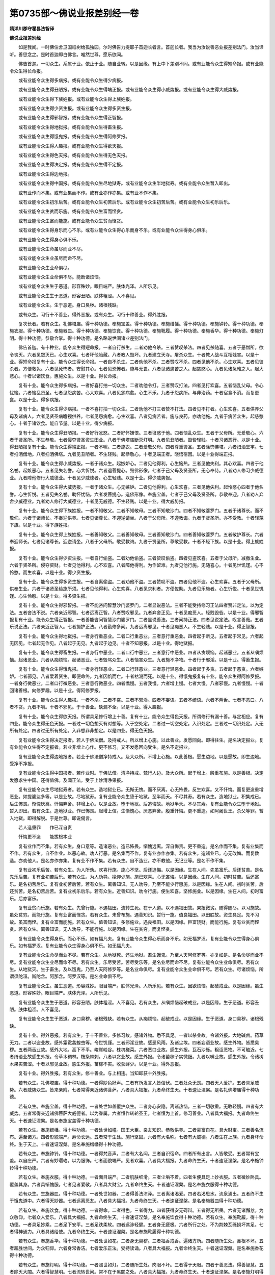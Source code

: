 第0735部～佛说业报差别经一卷
================================

**隋洋川郡守瞿昙法智译**

**佛说业报差别经**


　　如是我闻。一时佛住舍卫国祇树给孤独园。尔时佛告力提耶子首迦长者言。首迦长者。我当为汝说善恶业报差别法门。汝当谛听。善思念之。是时首迦即白佛言。唯然世尊。愿乐欲闻。

　　佛告首迦。一切众生。系属于业。依止于业。随自业转。以是因缘。有上中下差别不同。或有业能令众生得短命报。或有业能令众生得长命报。

　　或有业能令众生得多病报。或有业能令众生得少病报。

　　或有业能令众生得丑陋报。或有业能令众生得端正报。或有业能令众生得小威势报。或有业能令众生得大威势报。

　　或有业能令众生得下族姓报。或有业能令众生得上族姓报。

　　或有业能令众生得少资生报。或有业能令众生得多资生报。

　　或有业能令众生得邪智报。或有业能令众生得正智报。

　　或有业能令众生得地狱报。或有业能令众生得畜生报。

　　或有业能令众生得饿鬼报。或有业能令众生得阿修罗报。

　　或有业能令众生得人趣报。或有业能令众生得欲天报。

　　或有业能令众生得色天报。或有业能令众生得无色天报。

　　或有业能令众生得决定报。或有业能令众生得不定报。

　　或有业能令众生得边地报。

　　或有业能令众生得中国报。或有业能令众生尽地狱寿。或有业能令众生半地狱寿。或有业能令众生暂入即出。

　　或有业作而不集。或有业集而不作。或有业亦作亦集。或有业不作不集。

　　或有业能令众生初乐后苦。或有业能令众生初苦后乐。或有业能令众生初苦后苦。或有业能令众生初乐后乐。

　　或有业能令众生贫而乐施。或有业能令众生富而悭贪。

　　或有业能令众生富而能施。或有业能令众生贫而悭贪。

　　或有业能令众生得身乐而心不乐。或有业能令众生得心乐而身不乐。或有业能令众生得身心俱乐。

　　或有业能令众生得身心俱不乐。

　　或有业能令众生命虽尽而业不尽。

　　或有业能令众生业虽尽而命不尽。

　　或有业能令众生业命俱尽。

　　或有业能令众生业命俱不尽。能断诸烦恼。

　　或有业能令众生生于恶道。形容殊妙。眼目端严。肤体光泽。人所乐见。

　　或有业能令众生生于恶道。形容丑陋。肤体粗涩。人不喜见。

　　或有业能令众生。生于恶道。身口臭秽。诸根残缺。

　　或有众生。习行十不善业。得外恶报。或有众生。习行十种善业。得外胜报。

　　复次长者。若有众生。礼佛塔庙。得十种功德。奉施宝盖。得十种功德。奉施缯幡。得十种功德。奉施钟铃。得十种功德。奉施衣服。得十种功德。奉施器皿。得十种功德。奉施饮食。得十种功德。奉施靴履。得十种功德。奉施香华。得十种功德。奉施灯明。得十种功德。恭敬合掌。得十种功德。是名略说世间诸业差别法门。

　　佛告首迦。有十种业。能令众生得短命报。一者自行杀生。二者劝他令杀。三者赞叹杀法。四者见杀随喜。五者于恶憎所。欲令丧灭。六者见怨灭已。心生欢喜。七者坏他胎藏。八者教人毁坏。九者建立天寺。屠杀众生。十者教人战斗互相残害。以是十业。得短命报复有十业。能令众生得长命报。一者自不杀生。二者劝他不杀。三者赞叹不杀。四者见他不杀。心生欢喜。五者见彼杀者。方便救免。六者见死怖者。安慰其心。七者见恐怖者。施与无畏。八者见诸患苦之人。起慈愍心。九者见诸急难之人。起大悲心。十者以诸饮食。惠施众生。以是十业。得长命报。

　　复有十业。能令众生得多病报。一者好喜打拍一切众生。二者劝他令打。三者赞叹打法。四者见打欢喜。五者恼乱父母。令心忧恼。六者恼乱贤圣。七者见怨病苦。心大欢喜。八者见怨病愈。心生不乐。九者于怨病所。与非治药。十者宿食不消。而复更食。以是十业。得多病报。

　　复有十业。能令众生得少病报。一者不喜打拍一切众生。二者劝他不打三者赞不打法。四者见不打者。心生欢喜。五者供养父母及诸病人。六者见贤圣病瞻视供养。七者见怨病愈。心生欢喜。八者见病苦者。施与良药。亦劝他施。九者于病苦众生。起慈愍心。十者于诸饮食。能自节量。以是十业。得少病报。

　　复有十业。能令众生得丑陋报。一者好行忿怒。二者好怀嫌恨。三者诳惑于他。四者恼乱众生。五者于父母所。无爱敬心。六者于贤圣所。不生恭敬。七者侵夺贤圣资生田业。八者于佛塔庙断灭灯明。九者见丑陋者。毁呰轻贱。十者习诸恶行。以是十业。得丑陋报复有十业。能令众生得端正报。一者不嗔。二者施衣。三者爱敬父母。四者尊重贤圣。五者涂饰佛塔。六者扫洒堂宇。七者扫洒僧地。八者扫洒佛塔。九者见丑陋者。不生轻贱。起恭敬心。十者见端正者。晓悟宿因。以是十业得端正报。

　　复有十业。能令众生得小威势报。一者于诸众生。起嫉妒心。二者见他得利。心生恼热。三者见他失利。其心欢喜。四者于他名誉。起嫉恶心。五者见失名誉。心大忻悦。六者退菩提心。毁佛形像。七者于己父母及贤圣所。无心奉侍。八者劝人修习少威德业。九者障他修行大威德业。十者见少威德者。心生轻贱。以是十业。得少威势报。

　　复有十业。能令众生得大威势报。一者于诸众生。心无嫉妒。二者见他得利。心生欢喜。三者见他失利。起怜愍心四者于他名誉。心生忻悦。五者见失名誉。助怀忧恼。六者发菩提心。造佛形像。奉施宝盖。七者于己父母及贤圣所。恭敬奉迎。八者劝人弃舍少威德业。九者劝人修行大威德业。十者见无威德。不生轻贱。以是十业。得大威势报。

　　复有十业。能令众生得下族姓报。一者不知敬父。二者不知敬母。三者不知敬沙门。四者不知敬婆罗门。五者于诸尊长。而不敬仰。六者于诸师长。不奉迎供养。七者见诸尊长。不迎逆请坐。八者于父母所。不遵教诲。九者于贤圣所。亦不受教。十者轻蔑下族。以是十业。得下族姓报。

　　复有十业。能令众生得上族姓报。一者善知敬父。二者善知敬母。三者善知敬沙门。四者善知敬婆罗门。五者敬护尊长。六者奉迎师长。七者见诸尊长。迎逆请坐。八者于父母所。敬受教诲。九者于贤圣所。尊敬受教。十者不轻下族。以是十业。得上族姓报。

　　复有十业。能令众生得少资生报。一者自行偷盗。二者劝他偷盗。三者赞叹偷盗。四者见盗欢喜。五者于父母所。减撤生业。六者于贤圣所。侵夺资财。七者见他得利。心不欢喜。八者障他得利。为作留难。九者见他行施。无随喜心。十者见世饥馑。心不怜愍。而生欢喜。以是十业。得少资生报。

　　复有十业。能令众生得多资生报。一者自离偷盗。二者劝他不盗。三者赞叹不盗。四者见他不盗。心生欢喜。五者于父母所。供奉生业。六者于诸贤圣给施所须。七者见他得利。心生欢喜。八者见求利者。方便佐助。九者见乐施者。心生忻悦。十者见世饥馑。心生怜愍。以是十业。得多资生报。

　　复有十业。能令众生得邪智报。一者不能咨问智慧沙门婆罗门。二者显说恶法。三者不能受持修习正法四者赞非定法。以为定法。五者吝法不说。六者亲近邪智。七者远离正智。八者赞叹邪见。九者弃舍正见。十者见痴恶人。轻贱毁呰。以是十业。得邪智报复有十业。能令众生得正智报。一者善能咨问智慧沙门婆罗门。二者显说善法。三者闻持正法。四者见说定法。叹言善哉。五者乐说正法。六者亲近正智人。七者摄护正法。八者勤修多闻。九者远离邪见。十者见痴恶人。不生轻贱。以是十业。得正智报。

　　复有十业。能令众生得地狱报。一者身行重恶业。二者口行重恶业。三者意行重恶业。四者起于断见。五者起于常见。六者起无因见。七者起无作见。八者起于无见。九者起于边见。十者不知恩报。以是十业。得地狱报。

　　复有十业。能令众生得畜生报。一者身行中恶业。二者口行中恶业。三者意行中恶业。四者从贪烦恼。起诸恶业。五者从嗔烦恼。起诸恶业。六者从痴烦恼。起诸恶业。七者毁骂众生。八者恼害众生。九者施不净物。十者行于邪淫。以是十业。得畜生报。

　　复有十业。能令众生得饿鬼报。一者身行轻恶业。二者口行轻恶业。三者意行轻恶业。四者起于多贪。五者起于恶贪。六者嫉妒。七者邪见。八者爱着资生。即便命终。九者因饥而亡。十者枯渴而死。以是十业。得饿鬼报复有十业。能令众生得阿修罗报。一者身行微恶业。二者口行微恶业。三者意行微恶业。四者憍慢。五者我慢。六者增上慢。七者大慢。八者邪慢。九者慢慢。十者回诸善根。向修罗趣。以是十业。得阿修罗报。

　　复有十业。能令众生得人趣报。一者不杀。二者不盗。三者不邪淫。四者不妄语。五者不绮语。六者不两舌。七者不恶口。八者不贪。九者不嗔。十者不邪见。于十善业。缺漏不全。以是十业。得人趣报。

　　复有十业。能令众生得欲天报。所谓具足修行增上十善。复有十业。能令众生得色天报。所谓修行有漏十善。与定相应。复有四业。能令众生得无色天报。一者过一切色想灭有对想等。入于空处定。二者过一切空处定。入识处定。三者过一切识处定。入无所有处定。四者过无所有处定。入非想非非想定。以是四业。得无色天报。

　　复有业能令众生得决定报者。若人于佛法僧。及持戒人。所以增上心施。以此善业。发愿回向。即得往生。是名决定报业。复有业能令众生得不定报者。若业非增上心作。更不修习。又不发愿回向受生。是名不定报业。

　　复有业能令众生得边地报者。若业于佛法僧净持戒人。及大众所。不增上心施。以此善根。愿生边地。以是愿故。即生边地。受净不净报。

　　复有业能令众生得中国报者。若作业时。于佛法僧。清净持戒。梵行人边。及大众所。起于增上。殷重布施。以是善根。决定发愿求生中国。还得值佛。及闻正法。受于上妙清净果报。

　　复有业能令众生尽地狱寿者。若有众生。造地狱业已。无惭无愧。而不厌离。心无怖畏。反生欢喜。又不忏悔。而复更造重增恶业。如提婆达多等。以是业故。尽地狱寿。复有业能令众生堕于地狱。至半而夭。不尽其寿。若有众生。造地狱业。积集成已。后生怖畏。惭愧厌离。忏悔弃舍。非增上心。以是业故。堕于地狱。后追悔故。地狱半夭。不尽其寿。复有业能令众生堕于地狱。暂入即出。若有众生。造地狱业。作已怖畏。起增上信。生惭愧心。厌恶弃舍。殷重忏悔。更不重造。如阿阇世王。杀父等罪。暂入地狱。即得解脱。于是世尊。即说偈言。

　　若人造重罪　　作已深自责

　　忏悔更不造　　能拔根本业

　　复有业作而不集。若有众生。身口意等。造诸恶业。造已怖畏。惭愧远离。深自悔责。更不重造。是名作而不集。复有业集而不作。若有众生。自不作业。以恶心故。劝人行恶。是名集而不作。复有业亦作亦集。若有众生。造诸业已。心无改悔。而复数造。亦劝他人。是名亦作亦集。复有业不作不集。若有众生。自不造业。亦不教他。无记业等。是名不作不集。

　　复有业初乐后苦。若有众生。为人所劝。欢喜行施。施心不坚。后还追悔。以是因缘。生在人间。先虽富乐。后还贫苦。是名先乐后苦。复有业初苦后乐。若有众生。为人劝导。挽仰少施。施已欢喜。心无吝悔。以是因缘。生在人间。初时贫苦。后还富乐。是名初苦后乐。复有业初苦后苦。若有众生。离善知识。无人劝导。乃至不能少行惠施。以是因缘。生在人间。初时贫苦。后还贫苦。是名初苦后苦。复有业初乐后乐。若有众生。近善知识。劝令行施。便生欢喜。坚修施业。以是因缘。生在人间。初时富乐。后亦富乐。

　　复有业贫而乐施。若有众生。先曾行施。不遇福田。流转生死。在于人道。以不遇福田故。果报微劣。随得随尽。以习施故。虽处贫穷。而能行施。复有业富而悭贪。若有众生。未曾布施。遇善知识。暂行一施。值良福田。以田胜故。资生具足。先不习故。虽富而悭。复有业富而能施。若有众生。值善知识。多修施业。遇良福田。以是因缘。巨富饶财。而能行施。复有业贫而悭贪。若有众生。离善知识。无人劝导。不能行施。以是因缘。生在贫穷。而复悭贪。

　　复有业能令众生得身乐。而心不乐。如有福凡夫。复有业能令众生得心乐而身不乐。如无福罗汉。复有业能令众生得身心俱乐。如有福罗汉。复有业能令众生得身心俱不乐。如无福凡夫。

　　复有业能令众生命尽而业不尽。若有众生。从地狱死。还生地狱。畜生饿鬼。乃至人天阿修罗等。亦复如是。是名命尽而业不尽。复有业能令众生业尽而命不尽。若有众生。乐尽受苦。苦尽受乐等。是名业尽而命不尽。复有业能令众生业命俱尽。若有众生。从地狱灭。生于畜生。及以饿鬼。乃至人天阿修罗等。是名业命俱尽。复有业能令众生业命俱不尽。若有众生。尽诸烦恼。所谓须陀洹。斯陀含。阿那含。阿罗汉等。是名业命俱不尽。

　　复有业能令众生。虽生恶道。形容殊妙。眼目端严。肤体光泽。人所乐见。若有众生。因欲烦恼。起破戒业。以是因缘。虽生恶道。形容殊妙。眼目端严。肤体光泽。人所乐见。

　　复有业能令众生生于恶道。形容丑陋。肤体粗涩。人不喜见。若有众生。从嗔烦恼起破戒业。以是因缘。生于恶道。形容丑陋。肤体粗涩。人不喜见。

　　复有业能令众生生于恶道。身口臭秽。诸根残缺。若有众生。从痴烦恼。起破戒业。以是因缘。生于恶道。身口臭秽。诸根残缺。

　　复有十业。得外恶报。若有众生。于十不善业。多修习故。感诸外物。悉不具足。一者以杀业故。令诸外报。大地碱卤。药草无力。二者以盗业故。感外霜雹螽蝗虫等。令世饥馑。三者邪淫业故。感恶风雨。及诸尘埃。四者妄语业故。感生外物。皆悉臭秽。五者两舌业故。感外大地。高下不平。峻崖崄谷。株杌槎菜。六者恶口业故。感生外报。瓦石沙砾。粗涩恶物。不可触近。七者绮语业故感生外报。令草木稠林。枝条棘刺。八者以贪业故。感生外报。令诸苗稼子实微细。九者以嗔业故。感生外报。令诸树木果实苦涩。十者以邪见业故。感生外报。苗稼不实。收获鲜少。以是十业。得外恶报。

　　复有十业。得外胜报。若有众生。修十善业。与上相违。当知即获十外胜报。

　　若有众生。礼佛塔庙。得十种功德。一者得妙色好声。二者有所发言人皆信伏。三者处众无畏。四者天人爱护。五者具足威势。六者威势众生。皆来亲附。七者常得亲近诸佛菩萨。八者具大福报。九者命终生天。十者速证涅槃。是名礼佛塔庙得十种功德。

　　若有众生。奉施宝盖。得十种功德。一者处世如盖覆护众生。二者身心安隐。离诸热恼。三者一切敬重。无敢轻慢。四者有大威势。五者常得亲近诸佛菩萨大威德者。以为眷属。六者恒作转轮圣王。七者恒为上首。修习善业。八者具大福报。九者命终生天。十者速证涅槃。是名奉施宝盖得十种功德。

　　若有众生。奉施缯幡。得十种功德。一者处世如幢。国王大臣。亲友知识。恭敬供养。二者豪富自在。具大财宝。三者善名流布。遍至诸方。四者形貌端严。寿命长远。五者常于生处。施行坚固。六者有大名称。七者有大威德。八者生在上族。九者身坏命终。生于天上。十者速证涅槃。是名奉施缯幡得十种功德。

　　若有众生。奉施钟铃。得十种功德。一者得梵音声。二者有大名闻。三者自识宿命。四者所有出言。人皆敬受。五者常有宝盖。以自庄严。六者有妙璎珞。以为服饰。七者面貌端严。见者欢喜。八者具大福报。九者命终生天。十者速证涅槃。是名奉施钟铃得十种功德。

　　若有众生。奉施衣服。得十种功德。一者面目端严。二者肌肤细滑。三者尘垢不着。四者生便具足上妙衣服。五者微妙卧具。覆盖其身。六者具惭愧服。七者见者爱敬。八者具大财宝。九者命终生天。十者速证涅槃。是名奉施衣服得十种功德。

　　若有众生。生施器皿。得十种功德。一者处世如器。二者得善法津泽。三者离诸渴爱。四者若渴思水。流泉涌出。五者终不生于饿鬼道中。六者得天妙器。七者远离恶友。八者具大福报。九者命终生天。十者速证涅槃。是名奉施器皿得十种功德。

　　若有众生。奉施饮食。得十种功德。一者得命。二者得色。三者得力。四者获得安无碍辩。五者得无所畏。六者无诸懈怠。为众敬仰。七者众人爱乐。八者具大福报。九者命终生天。十者速证涅槃。是名奉施饮食得十种功德。若有众生。奉施靴履。得十种功德。一者具足妙乘。二者足下安平。三者足趺柔软。四者远涉轻健。五者身无疲极。六者所行之处。不为荆棘瓦砾损坏其足。七者得神通力。八者具诸给使。九者命终生天。十者速证涅槃。是名奉施靴履得十种功德。

　　若有众生。奉施香华。得十种功德。一者处世如花。二者身无臭秽。三者福香戒香。遍诸方所。四者随所生处。鼻根不坏。五者超胜世间。为众归仰。六者身常香洁。七者爱乐正法。受持读诵。八者具大福报。九者命终生天。十者速证涅槃。是名奉施香花得十种功德。

　　若有众生。奉施灯明。得十种功德。一者照世如灯。二者随所生处。肉眼不坏。三者得于天眼。四者于善恶法。得善智慧。五者除灭大闇。六者得智慧明。七者流转世间。常不在于黑闇之处。八者具大福报。九者命终生天。十者速证涅槃。是名奉施灯明得十种功德。

　　若有众生。恭敬合掌。得十种功德。一者得胜福报。二者生于上族。三者得胜妙色。四者得胜妙声。五者得胜妙盖。六者得胜妙辩。七者得胜妙信。八者得胜妙戒。九者得胜妙多闻。十者得胜妙智。是名恭敬合掌得十种功德。

　　尔时世尊。说此法已。首迦长者。于如来所。得净信心。

　　尔时首迦。头面礼佛。作如是言。我今请佛。往舍婆提城。到我父所。忉提长者家。愿令我父及一切众生。长夜安乐。尔时世尊。为利益故。默然受请。尔时首迦。闻佛所说。心大欢喜。顶礼而退。

